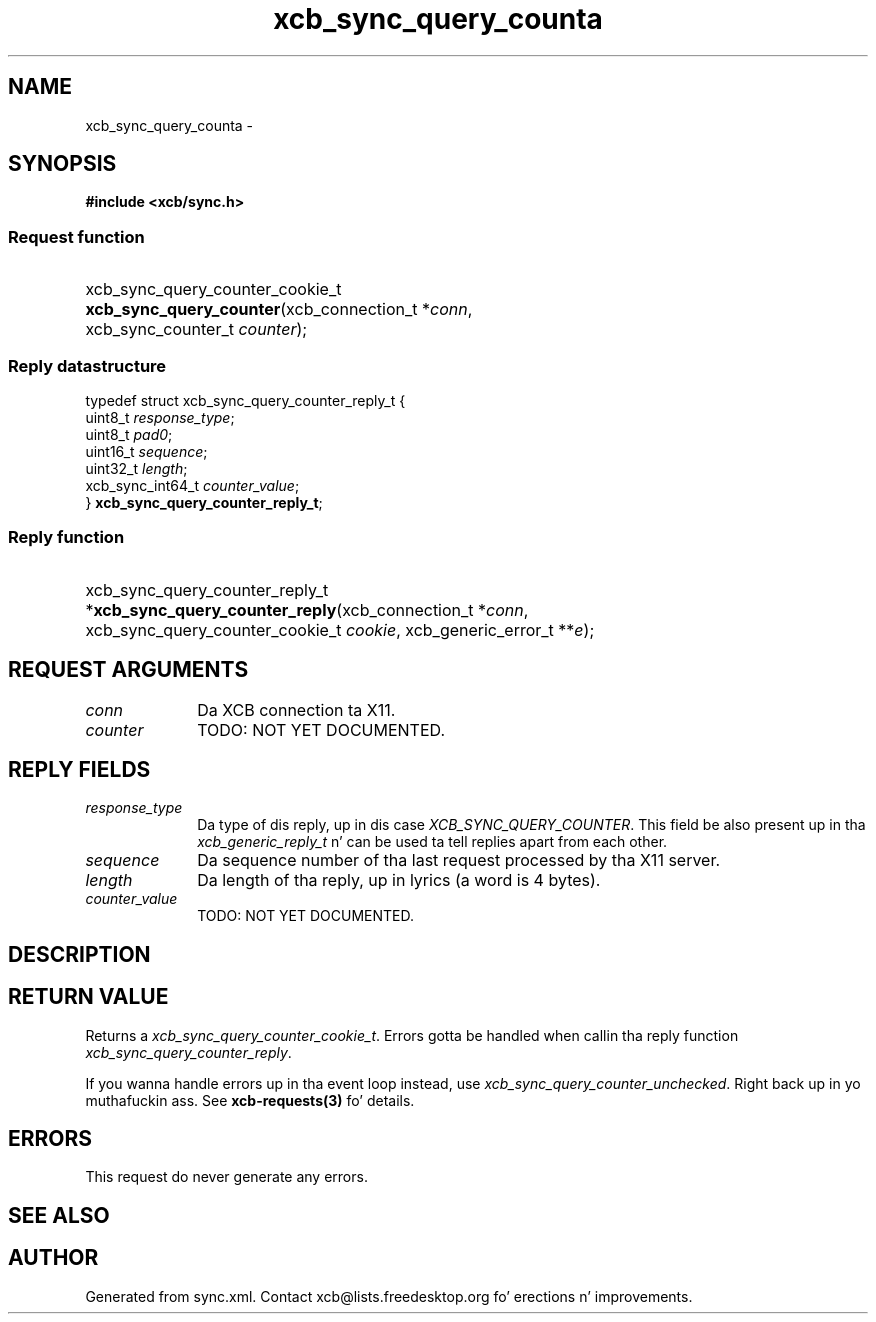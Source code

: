 .TH xcb_sync_query_counta 3  2013-08-04 "XCB" "XCB Requests"
.ad l
.SH NAME
xcb_sync_query_counta \- 
.SH SYNOPSIS
.hy 0
.B #include <xcb/sync.h>
.SS Request function
.HP
xcb_sync_query_counter_cookie_t \fBxcb_sync_query_counter\fP(xcb_connection_t\ *\fIconn\fP, xcb_sync_counter_t\ \fIcounter\fP);
.PP
.SS Reply datastructure
.nf
.sp
typedef struct xcb_sync_query_counter_reply_t {
    uint8_t          \fIresponse_type\fP;
    uint8_t          \fIpad0\fP;
    uint16_t         \fIsequence\fP;
    uint32_t         \fIlength\fP;
    xcb_sync_int64_t \fIcounter_value\fP;
} \fBxcb_sync_query_counter_reply_t\fP;
.fi
.SS Reply function
.HP
xcb_sync_query_counter_reply_t *\fBxcb_sync_query_counter_reply\fP(xcb_connection_t\ *\fIconn\fP, xcb_sync_query_counter_cookie_t\ \fIcookie\fP, xcb_generic_error_t\ **\fIe\fP);
.br
.hy 1
.SH REQUEST ARGUMENTS
.IP \fIconn\fP 1i
Da XCB connection ta X11.
.IP \fIcounter\fP 1i
TODO: NOT YET DOCUMENTED.
.SH REPLY FIELDS
.IP \fIresponse_type\fP 1i
Da type of dis reply, up in dis case \fIXCB_SYNC_QUERY_COUNTER\fP. This field be also present up in tha \fIxcb_generic_reply_t\fP n' can be used ta tell replies apart from each other.
.IP \fIsequence\fP 1i
Da sequence number of tha last request processed by tha X11 server.
.IP \fIlength\fP 1i
Da length of tha reply, up in lyrics (a word is 4 bytes).
.IP \fIcounter_value\fP 1i
TODO: NOT YET DOCUMENTED.
.SH DESCRIPTION
.SH RETURN VALUE
Returns a \fIxcb_sync_query_counter_cookie_t\fP. Errors gotta be handled when callin tha reply function \fIxcb_sync_query_counter_reply\fP.

If you wanna handle errors up in tha event loop instead, use \fIxcb_sync_query_counter_unchecked\fP. Right back up in yo muthafuckin ass. See \fBxcb-requests(3)\fP fo' details.
.SH ERRORS
This request do never generate any errors.
.SH SEE ALSO
.SH AUTHOR
Generated from sync.xml. Contact xcb@lists.freedesktop.org fo' erections n' improvements.

